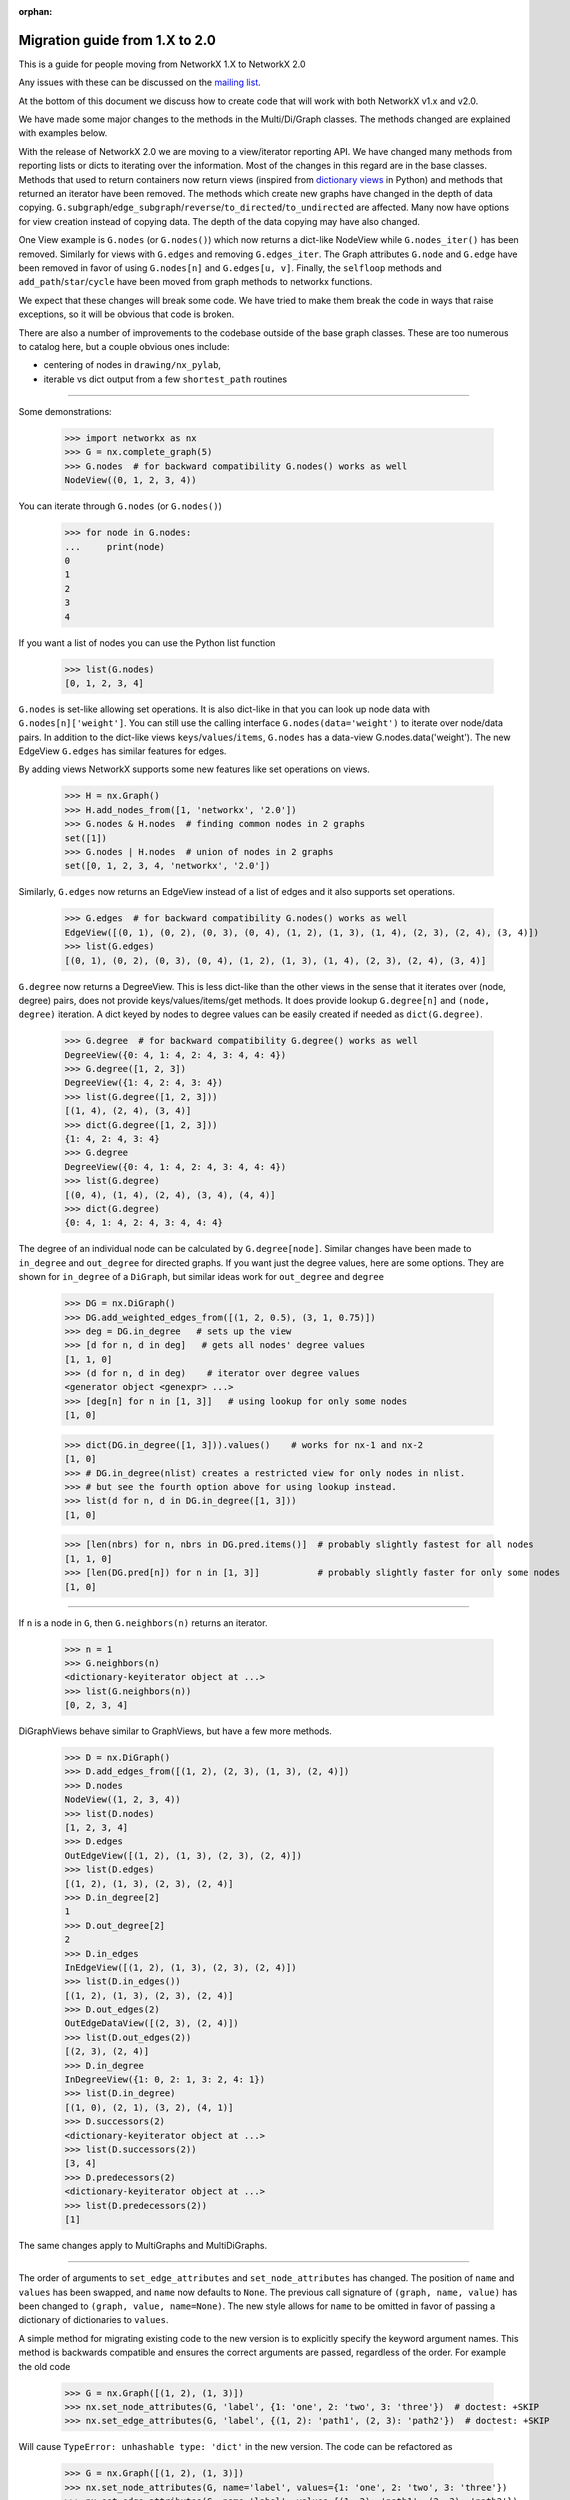 :orphan:

*******************************
Migration guide from 1.X to 2.0
*******************************

This is a guide for people moving from NetworkX 1.X to NetworkX 2.0

Any issues with these can be discussed on the `mailing list
<https://groups.google.com/forum/#!forum/networkx-discuss>`_.

At the bottom of this document we discuss how to create code that will
work with both NetworkX v1.x and v2.0.

We have made some major changes to the methods in the Multi/Di/Graph classes.
The methods changed are explained with examples below.

With the release of NetworkX 2.0 we are moving to a view/iterator reporting API.
We have changed many methods from reporting lists or dicts to iterating over
the information. Most of the changes in this regard are in the base classes.
Methods that used to return containers now return views (inspired from
`dictionary views <https://docs.python.org/3/library/stdtypes.html#dict-views>`_
in Python) and methods that returned an iterator have been removed.
The methods which create new graphs have changed in the depth of data copying.
``G.subgraph``/``edge_subgraph``/``reverse``/``to_directed``/``to_undirected``
are affected.  Many now have options for view creation instead of copying data.
The depth of the data copying may have also changed.

One View example is ``G.nodes`` (or ``G.nodes()``) which now returns a
dict-like NodeView while ``G.nodes_iter()`` has been removed. Similarly
for views with ``G.edges`` and removing ``G.edges_iter``.
The Graph attributes ``G.node`` and ``G.edge`` have been removed in favor of
using ``G.nodes[n]`` and ``G.edges[u, v]``.
Finally, the ``selfloop`` methods and ``add_path``/``star``/``cycle`` have
been moved from graph methods to networkx functions.

We expect that these changes will break some code. We have tried to make
them break the code in ways that raise exceptions, so it will be obvious
that code is broken.

There are also a number of improvements to the codebase outside of the base
graph classes. These are too numerous to catalog here, but a couple obvious
ones include:

- centering of nodes in ``drawing/nx_pylab``,
- iterable vs dict output from a few ``shortest_path`` routines

-------

Some demonstrations:

    >>> import networkx as nx
    >>> G = nx.complete_graph(5)
    >>> G.nodes  # for backward compatibility G.nodes() works as well
    NodeView((0, 1, 2, 3, 4))

You can iterate through ``G.nodes`` (or ``G.nodes()``)

    >>> for node in G.nodes:
    ...     print(node)
    0
    1
    2
    3
    4

If you want a list of nodes you can use the Python list function

    >>> list(G.nodes)
    [0, 1, 2, 3, 4]

``G.nodes`` is set-like allowing set operations. It is also dict-like in that you
can look up node data with ``G.nodes[n]['weight']``. You can still use the calling
interface ``G.nodes(data='weight')`` to iterate over node/data pairs. In addition
to the dict-like views ``keys``/``values``/``items``, ``G.nodes`` has a data-view
G.nodes.data('weight').  The new EdgeView ``G.edges`` has similar features for edges.

By adding views NetworkX supports some new features like set operations on
views.

    >>> H = nx.Graph()
    >>> H.add_nodes_from([1, 'networkx', '2.0'])
    >>> G.nodes & H.nodes  # finding common nodes in 2 graphs
    set([1])
    >>> G.nodes | H.nodes  # union of nodes in 2 graphs
    set([0, 1, 2, 3, 4, 'networkx', '2.0'])

Similarly, ``G.edges`` now returns an EdgeView instead of a list of edges and it
also supports set operations.

    >>> G.edges  # for backward compatibility G.nodes() works as well
    EdgeView([(0, 1), (0, 2), (0, 3), (0, 4), (1, 2), (1, 3), (1, 4), (2, 3), (2, 4), (3, 4)])
    >>> list(G.edges)
    [(0, 1), (0, 2), (0, 3), (0, 4), (1, 2), (1, 3), (1, 4), (2, 3), (2, 4), (3, 4)]

``G.degree`` now returns a DegreeView. This is less dict-like than the other views
in the sense that it iterates over (node, degree) pairs, does not provide 
keys/values/items/get methods. It does provide lookup ``G.degree[n]`` and
``(node, degree)`` iteration. A dict keyed by nodes to degree values can be
easily created if needed as ``dict(G.degree)``.

    >>> G.degree  # for backward compatibility G.degree() works as well
    DegreeView({0: 4, 1: 4, 2: 4, 3: 4, 4: 4})
    >>> G.degree([1, 2, 3])
    DegreeView({1: 4, 2: 4, 3: 4})
    >>> list(G.degree([1, 2, 3]))
    [(1, 4), (2, 4), (3, 4)]
    >>> dict(G.degree([1, 2, 3]))
    {1: 4, 2: 4, 3: 4}
    >>> G.degree
    DegreeView({0: 4, 1: 4, 2: 4, 3: 4, 4: 4})
    >>> list(G.degree)
    [(0, 4), (1, 4), (2, 4), (3, 4), (4, 4)]
    >>> dict(G.degree)
    {0: 4, 1: 4, 2: 4, 3: 4, 4: 4}

The degree of an individual node can be calculated by ``G.degree[node]``.
Similar changes have been made to ``in_degree`` and ``out_degree``
for directed graphs. If you want just the degree values, here are some options.
They are shown for ``in_degree`` of a ``DiGraph``, but similar ideas work 
for ``out_degree`` and ``degree``

    >>> DG = nx.DiGraph()
    >>> DG.add_weighted_edges_from([(1, 2, 0.5), (3, 1, 0.75)])
    >>> deg = DG.in_degree   # sets up the view
    >>> [d for n, d in deg]   # gets all nodes' degree values
    [1, 1, 0]
    >>> (d for n, d in deg)    # iterator over degree values
    <generator object <genexpr> ...>
    >>> [deg[n] for n in [1, 3]]   # using lookup for only some nodes
    [1, 0]

    >>> dict(DG.in_degree([1, 3])).values()    # works for nx-1 and nx-2
    [1, 0]
    >>> # DG.in_degree(nlist) creates a restricted view for only nodes in nlist.
    >>> # but see the fourth option above for using lookup instead.
    >>> list(d for n, d in DG.in_degree([1, 3]))
    [1, 0]

    >>> [len(nbrs) for n, nbrs in DG.pred.items()]  # probably slightly fastest for all nodes
    [1, 1, 0]
    >>> [len(DG.pred[n]) for n in [1, 3]]           # probably slightly faster for only some nodes
    [1, 0]

-------

If ``n`` is a node in ``G``, then ``G.neighbors(n)`` returns an iterator.

    >>> n = 1
    >>> G.neighbors(n)
    <dictionary-keyiterator object at ...>
    >>> list(G.neighbors(n))
    [0, 2, 3, 4]

DiGraphViews behave similar to GraphViews, but have a few more methods.

    >>> D = nx.DiGraph()
    >>> D.add_edges_from([(1, 2), (2, 3), (1, 3), (2, 4)])
    >>> D.nodes
    NodeView((1, 2, 3, 4))
    >>> list(D.nodes)
    [1, 2, 3, 4]
    >>> D.edges
    OutEdgeView([(1, 2), (1, 3), (2, 3), (2, 4)])
    >>> list(D.edges)
    [(1, 2), (1, 3), (2, 3), (2, 4)]
    >>> D.in_degree[2]
    1
    >>> D.out_degree[2]
    2
    >>> D.in_edges
    InEdgeView([(1, 2), (1, 3), (2, 3), (2, 4)])
    >>> list(D.in_edges())
    [(1, 2), (1, 3), (2, 3), (2, 4)]
    >>> D.out_edges(2)
    OutEdgeDataView([(2, 3), (2, 4)])
    >>> list(D.out_edges(2))
    [(2, 3), (2, 4)]
    >>> D.in_degree
    InDegreeView({1: 0, 2: 1, 3: 2, 4: 1})
    >>> list(D.in_degree)
    [(1, 0), (2, 1), (3, 2), (4, 1)]
    >>> D.successors(2)
    <dictionary-keyiterator object at ...>
    >>> list(D.successors(2))
    [3, 4]
    >>> D.predecessors(2)
    <dictionary-keyiterator object at ...>
    >>> list(D.predecessors(2))
    [1]

The same changes apply to MultiGraphs and MultiDiGraphs.

-------

The order of arguments to ``set_edge_attributes`` and ``set_node_attributes`` has
changed.  The position of ``name`` and ``values`` has been swapped, and ``name`` now
defaults to ``None``.  The previous call signature of ``(graph, name, value)`` has
been changed to ``(graph, value, name=None)``. The new style allows for ``name`` to
be omitted in favor of passing a dictionary of dictionaries to ``values``.

A simple method for migrating existing code to the new version is to explicitly
specify the keyword argument names. This method is backwards compatible and
ensures the correct arguments are passed, regardless of the order. For example the old code

    >>> G = nx.Graph([(1, 2), (1, 3)])
    >>> nx.set_node_attributes(G, 'label', {1: 'one', 2: 'two', 3: 'three'})  # doctest: +SKIP
    >>> nx.set_edge_attributes(G, 'label', {(1, 2): 'path1', (2, 3): 'path2'})  # doctest: +SKIP

Will cause ``TypeError: unhashable type: 'dict'`` in the new version. The code
can be refactored as

    >>> G = nx.Graph([(1, 2), (1, 3)])
    >>> nx.set_node_attributes(G, name='label', values={1: 'one', 2: 'two', 3: 'three'})
    >>> nx.set_edge_attributes(G, name='label', values={(1, 2): 'path1', (2, 3): 'path2'})

-------

Some methods have been moved from the base graph class into the main namespace.
These are:  ``G.add_path``, ``G.add_star``, ``G.add_cycle``, ``G.number_of_selfloops``,
``G.nodes_with_selfloops``, and ``G.selfloop_edges``.
They are replaced by ``nx.path_graph(G, ...)`` ``nx.add_star(G, ...)``,
``nx.selfloop_edges(G)``, etc.
For backward compatibility, we are leaving them as deprecated methods.

-------

With the new GraphViews (SubGraph, ReversedGraph, etc) you can't assume that
``G.__class__()`` will create a new instance of the same graph type as ``G``.
In fact, the call signature for ``__class__`` differs depending on whether ``G``
is a view or a base class. For v2.x you should use ``G.fresh_copy()`` to
create a null graph of the correct type---ready to fill with nodes and edges.

Graph views can also be views-of-views-of-views-of-graphs. If you want to find the
original graph at the end of this chain use ``G.root_graph``. Be careful though
because it may be a different graph type (directed/undirected) than the view.

-------

``topolgical_sort``  no longer accepts ``reverse`` or ``nbunch`` arguments.
If ``nbunch`` was a single node source, then the same effect can now be achieved
using the ``subgraph`` operator:

    >>> nx.topological_sort(G.subgraph(nx.descendants(G, nbunch)))
    
To achieve a reverse topological sort, the output should be converted to a list:

    >>>> reversed(list(nx.topological_sort(G)

-------

Writing code that works for both versions
=========================================

Methods ``set_node_attributes``/``get_node_attributes``/``set_edge_attributes``/``get_edge_attributes``
have changed the order of their keyword arguments ``name`` and ``values``. So, to make it
work with both versions you should use the keywords in your call.

    >>> nx.set_node_attributes(G, values=1.0, name='weight')

-------

Change any method with ``_iter`` in its name to the version without ``_iter``.
In v1 this replaces an iterator by a list, but the code will still work.
In v2 this creates a view (which acts like an iterator).

-------

Replace any use of ``G.edge`` with ``G.adj``. The Graph attribute ``edge``
has been removed. The attribute ``G.adj`` is ``G.edge`` in v1 and will work
with both versions.

-------

If you use ``G.node.items()`` or similar in v1.x, you can replace it with
``G.nodes(data=True)`` which works for v2.x and v1.x.  Iterating over ``G.node```
as in ``for n in G.node:`` can be replaced with ``G``, as in: ``for n in G:``.

-------

The Graph attribute ``node`` has moved its functionality to ``G.nodes``, so code
expected to work with v2.x should use ``G.nodes``.
In fact most uses of ``G.node`` can be replaced by an idiom that works for both
versions. The functionality that can't easily is: ``G.node[n]``.
In v2.x that becomes ``G.nodes[n]`` which doesn't work in v1.x.

Luckily you can still use ``G.node[n]`` in v2.x when you want it to be able to work
with v1.x too. We have left ``G.node`` in v2.x as a transition pointer to ``G.nodes``.
We envision removing ``G.node`` in v3.x (sometime in the future).

-------

Copying node attribute dicts directly from one graph to another can corrupt
the node data structure if not done correctly. Code such as the following:

    >>> # dangerous in v1.x, not allowed in v2.x
    >>> G.node[n] = H.node[n]  # doctest: +SKIP

used to work, even though it could cause errors if ``n`` was not a node in ``G``.
That code will cause an error in v2.x.  Replace it with one of the more safe versions:

    >>> G.node[n].update(H.node[n])  # works in both v1.x and v2.x
    >>> G.nodes[n].update(H.nodes[n])  # works in v2.x

-------

The methods removed from the graph classes and put into the main package namespace
can be used via the associated deprecated methods. If you want to update your code
to the new functions, one hack to make that work with both versions is to write
your code for v2.x and add code to the v1 namespace in an ad hoc manner:

    >>> if nx.__version__[0] == '1':
    ...     nx.add_path = lambda G, nodes: G.add_path(nodes)

Similarly, v2.x code that uses ``G.fresh_copy()`` or ``G.root_graph`` is hard to make
work for v1.x. It may be best in this case to determine the graph type you want
explicitly and call Graph/DiGraph/MultiGraph/MultiDiGraph directly.

Using Pickle with v1 and v2
===========================

The Pickle protocol does not store class methods, only the data. So if you write a
pickle file with v1 you should not expect to read it into a v2 Graph. If this happens
to you, read it in with v1 installed and write a file with the node and edge
information. You can read that into a config with v2 installed and then add those nodes
and edges to a fresh graph. Try something similar to this:

    >>> # in v1.x
    >>> pickle.dump([G.nodes(data=True), G.edges(data=True)], file)  # doctest: +SKIP
    >>> # then in v2.x
    >>> nodes, edges = pickle.load(file)  # doctest: +SKIP
    >>> G = nx.Graph()  # doctest: +SKIP
    >>> G.add_nodes_from(nodes)  # doctest: +SKIP
    >>> G.add_edges_from(edges)  # doctest: +SKIP

